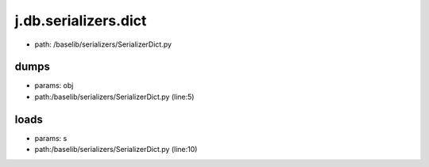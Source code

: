 
j.db.serializers.dict
=====================


* path: /baselib/serializers/SerializerDict.py


dumps
-----


* params: obj
* path:/baselib/serializers/SerializerDict.py (line:5)


loads
-----


* params: s
* path:/baselib/serializers/SerializerDict.py (line:10)


